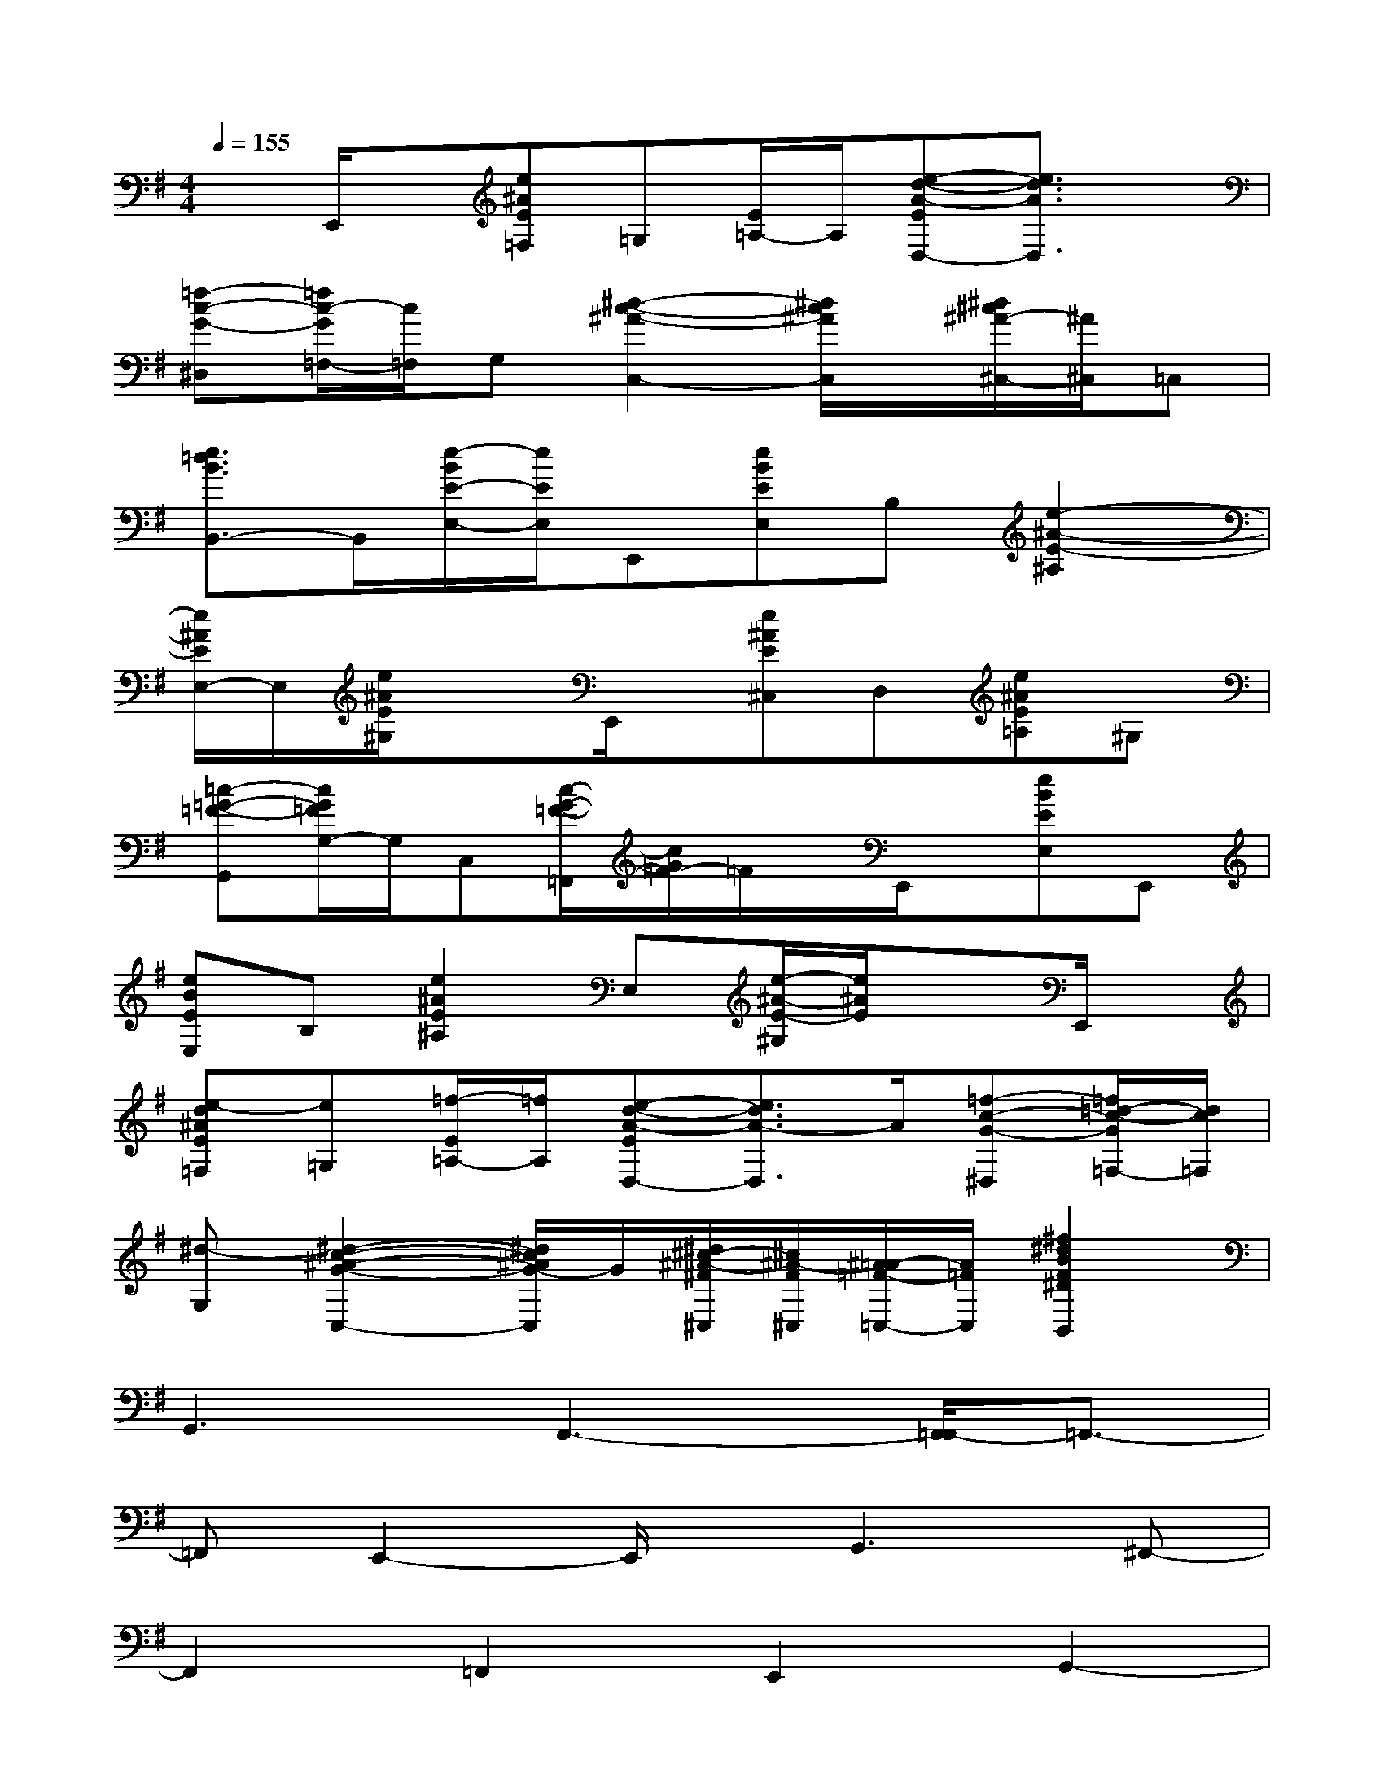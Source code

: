 X:1
T:
M:4/4
L:1/8
Q:1/4=155
K:G%1sharps
V:1
xE,,/2x/2[e^AE=F,]=G,[E/2=A,/2-]A,/2[e-d-A-ED,-][e3/2d3/2A3/2D,3/2]x/2|
[=f-c-G-^D,][=f/2c/2-G/2=F,/2-][c/2=F,/2]G,[^d2-c2-^A2-C,2-][^d/2c/2^A/2C,/2]x/2[^d/2^c/2^A/2-^C,/2-][^A/2^C,/2]=C,|
[e3/2=d3/2B3/2B,,3/2-]B,,/2[e/2-B/2E/2-E,/2-][e/2E/2E,/2]E,,[eBEE,]B,[e2-^A2-E2-^A,2]|
[e/2^A/2E/2E,/2-]E,/2[e/2^A/2E/2^G,/2]x3/2E,,/2x/2[e^AE^C,]D,[e^AE=A,]^G,|
[=c-=G-=F-G,,][c/2G/2=F/2G,/2-]G,/2C,[c/2-G/2-=F/2-=F,,/2][c/2G/2=F/2-]=F/2x/2E,,/2x/2[eBEE,]E,,|
[eBEE,]B,[e2^A2E2^A,2]E,[e/2-^A/2-E/2-^G,/2][e/2^A/2E/2]xE,,/2x/2|
[e-d^AE=F,][e=G,][=f/2-E/2=A,/2-][=f/2A,/2][e-d-A-ED,-][e3/2d3/2A3/2-D,3/2]A/2[=f-c-G-^D,][=f/2=d/2-c/2-G/2=F,/2-][d/2c/2=F,/2]|
[^d-G,][^d2-c2-^A2-G2-C,2-][^d/2c/2^A/2G/2-C,/2]G/2[^d/2^c/2-^A/2-^F/2^C,/2][^c/2^A/2-F/2^C,/2][^A/2=A/2-=F/2-=C,/2-][A/2=F/2C,/2][^f2^d2B2F2^D2B,,2]|
G,,3F,,3-[F,,/2=F,,/2-]=F,,3/2-|
=F,,E,,2-E,,/2x/2G,,3^F,,-|
F,,2=F,,2E,,2G,,2-|
G,,^F,,3-[F,,/2=F,,/2-]=F,,2-=F,,/2E,,-|
E,,3/2x/2G,,3^F,,3|
=F,,2E,,2x2G,/2x3/2|
x^F,/2x2x/2=F,/2x3/2E,3/2x/2|
x2G,/2x2x/2A,/2x3/2C/2x/2